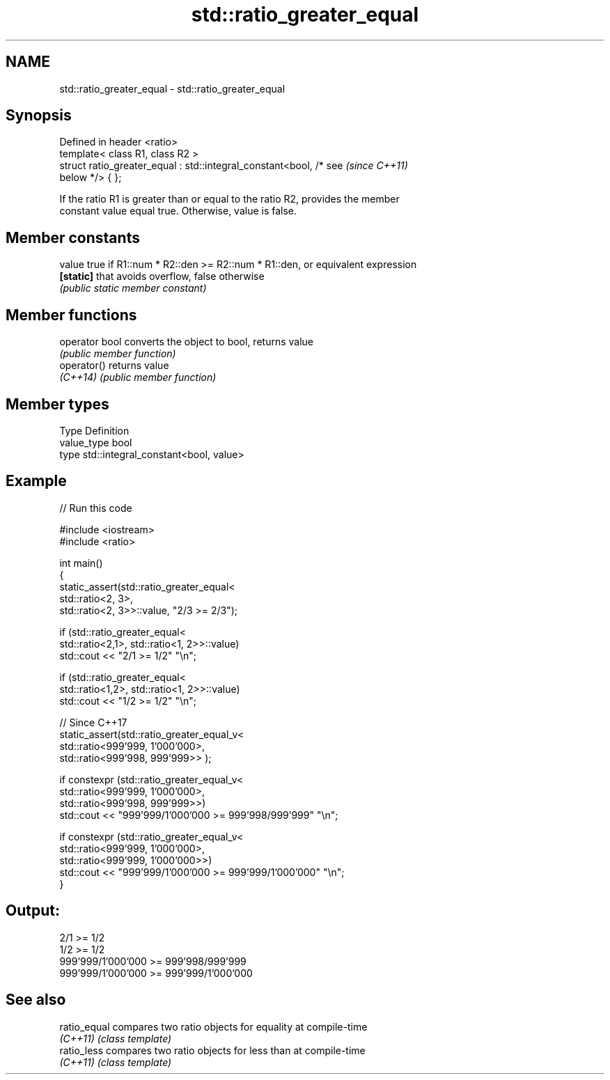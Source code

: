 .TH std::ratio_greater_equal 3 "2024.06.10" "http://cppreference.com" "C++ Standard Libary"
.SH NAME
std::ratio_greater_equal \- std::ratio_greater_equal

.SH Synopsis
   Defined in header <ratio>
   template< class R1, class R2 >
   struct ratio_greater_equal : std::integral_constant<bool, /* see       \fI(since C++11)\fP
   below */> { };

   If the ratio R1 is greater than or equal to the ratio R2, provides the member
   constant value equal true. Otherwise, value is false.

.SH Member constants

   value    true if R1::num * R2::den >= R2::num * R1::den, or equivalent expression
   \fB[static]\fP that avoids overflow, false otherwise
            \fI(public static member constant)\fP

.SH Member functions

   operator bool converts the object to bool, returns value
                 \fI(public member function)\fP
   operator()    returns value
   \fI(C++14)\fP       \fI(public member function)\fP

.SH Member types

   Type       Definition
   value_type bool
   type       std::integral_constant<bool, value>

.SH Example


// Run this code

 #include <iostream>
 #include <ratio>

 int main()
 {
     static_assert(std::ratio_greater_equal<
         std::ratio<2, 3>,
         std::ratio<2, 3>>::value, "2/3 >= 2/3");

     if (std::ratio_greater_equal<
         std::ratio<2,1>, std::ratio<1, 2>>::value)
         std::cout << "2/1 >= 1/2" "\\n";

     if (std::ratio_greater_equal<
         std::ratio<1,2>, std::ratio<1, 2>>::value)
         std::cout << "1/2 >= 1/2" "\\n";

     // Since C++17
     static_assert(std::ratio_greater_equal_v<
         std::ratio<999'999, 1'000'000>,
         std::ratio<999'998, 999'999>> );

     if constexpr (std::ratio_greater_equal_v<
         std::ratio<999'999, 1'000'000>,
         std::ratio<999'998, 999'999>>)
         std::cout << "999'999/1'000'000 >= 999'998/999'999" "\\n";

     if constexpr (std::ratio_greater_equal_v<
         std::ratio<999'999, 1'000'000>,
         std::ratio<999'999, 1'000'000>>)
         std::cout << "999'999/1'000'000 >= 999'999/1'000'000" "\\n";
 }

.SH Output:

 2/1 >= 1/2
 1/2 >= 1/2
 999'999/1'000'000 >= 999'998/999'999
 999'999/1'000'000 >= 999'999/1'000'000

.SH See also

   ratio_equal compares two ratio objects for equality at compile-time
   \fI(C++11)\fP     \fI(class template)\fP
   ratio_less  compares two ratio objects for less than at compile-time
   \fI(C++11)\fP     \fI(class template)\fP
